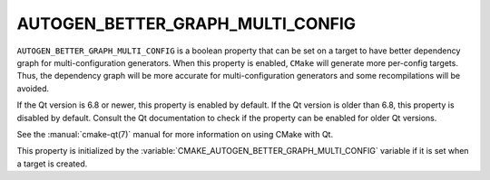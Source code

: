 AUTOGEN_BETTER_GRAPH_MULTI_CONFIG
---------------------------------

.. versionadded:: 3.29

``AUTOGEN_BETTER_GRAPH_MULTI_CONFIG`` is a boolean property that can be set
on a target to have better dependency graph for multi-configuration generators.
When this property is enabled, ``CMake`` will generate more per-config targets.
Thus, the dependency graph will be more accurate for multi-configuration
generators and some recompilations will be avoided.

If the Qt version is 6.8 or newer, this property is enabled by default.
If the Qt version is older than 6.8, this property is disabled by default.
Consult the Qt documentation to check if the property can be enabled for older
Qt versions.

See the :manual:`cmake-qt(7)` manual for more information on using CMake
with Qt.

This property is initialized by the
:variable:`CMAKE_AUTOGEN_BETTER_GRAPH_MULTI_CONFIG` variable if it is set when
a target is created.
